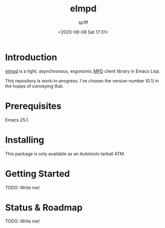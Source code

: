 #+TITLE: elmpd
#+DESCRIPTION: A tight, async mpd library 
#+DATE: <2020-08-08 Sat 17:31>
#+AUTHOR: sp1ff
#+EMAIL: sp1ff@pobox.com
#+AUTODATE: t
#+OPTIONS: toc:nil org-md-headline-style:setext *:t ^:nil

* Introduction

[[https://github.com/sp1ff/elmpd][elmpd]] is a tight, asynchronous, ergonomic [[https://www.musicpd.org/][MPD]] client library in Emacs Lisp.

This repository is work-in-progress. I've chosen the version number (0.1) in the hopes of conveying that.

* Prerequisites

Emacs 25.1.

* Installing

This package is only available as an Autotools tarball ATM.

* Getting Started

TODO: Write me!

* Status & Roadmap

TODO: Write me!
